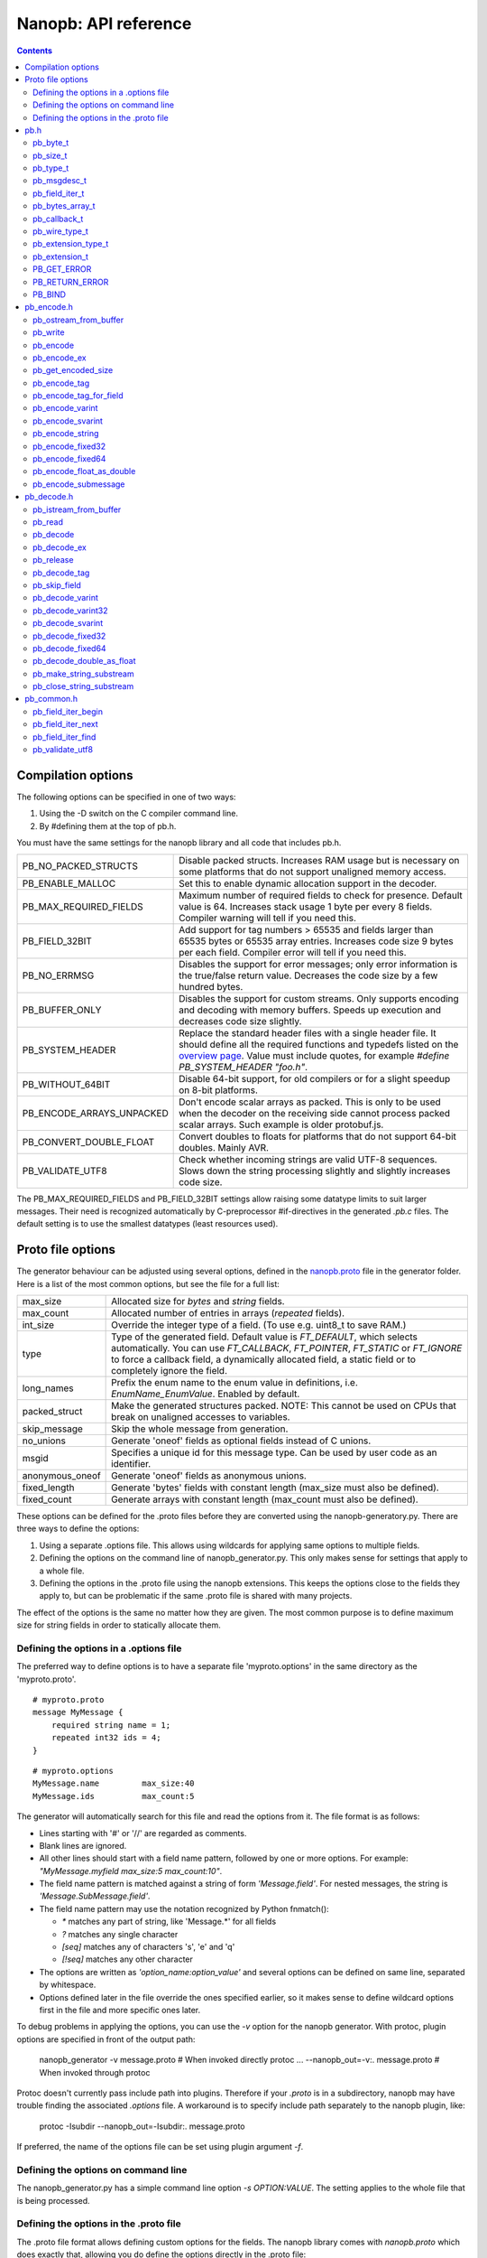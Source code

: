 =====================
Nanopb: API reference
=====================

.. include :: menu.rst

.. contents ::


Compilation options
===================
The following options can be specified in one of two ways:

1. Using the -D switch on the C compiler command line.
2. By #defining them at the top of pb.h.

You must have the same settings for the nanopb library and all code that
includes pb.h.

============================  ================================================
PB_NO_PACKED_STRUCTS           Disable packed structs. Increases RAM usage but
                               is necessary on some platforms that do not
                               support unaligned memory access.
PB_ENABLE_MALLOC               Set this to enable dynamic allocation support
                               in the decoder.
PB_MAX_REQUIRED_FIELDS         Maximum number of required fields to check for
                               presence. Default value is 64. Increases stack
                               usage 1 byte per every 8 fields. Compiler
                               warning will tell if you need this.
PB_FIELD_32BIT                 Add support for tag numbers > 65535 and fields
                               larger than 65535 bytes or 65535 array entries.
                               Increases code size 9 bytes per each field.
                               Compiler error will tell if you need this.
PB_NO_ERRMSG                   Disables the support for error messages; only
                               error information is the true/false return
                               value. Decreases the code size by a few hundred
                               bytes.
PB_BUFFER_ONLY                 Disables the support for custom streams. Only
                               supports encoding and decoding with memory
                               buffers. Speeds up execution and decreases code
                               size slightly.
PB_SYSTEM_HEADER               Replace the standard header files with a single
                               header file. It should define all the required
                               functions and typedefs listed on the
                               `overview page`_. Value must include quotes,
                               for example *#define PB_SYSTEM_HEADER "foo.h"*.
PB_WITHOUT_64BIT               Disable 64-bit support, for old compilers or
                               for a slight speedup on 8-bit platforms.
PB_ENCODE_ARRAYS_UNPACKED      Don't encode scalar arrays as packed.
                               This is only to be used when the decoder on the
                               receiving side cannot process packed scalar
                               arrays. Such example is older protobuf.js.
PB_CONVERT_DOUBLE_FLOAT        Convert doubles to floats for platforms that do
                               not support 64-bit doubles. Mainly AVR.
PB_VALIDATE_UTF8               Check whether incoming strings are valid UTF-8
                               sequences. Slows down the string processing
                               slightly and slightly increases code size.
============================  ================================================

The PB_MAX_REQUIRED_FIELDS and PB_FIELD_32BIT settings allow
raising some datatype limits to suit larger messages. Their need is recognized
automatically by C-preprocessor #if-directives in the generated `.pb.c` files.
The default setting is to use the smallest datatypes (least resources used).

.. _`overview page`: index.html#compiler-requirements


Proto file options
==================
The generator behaviour can be adjusted using several options, defined in the
`nanopb.proto`_ file in the generator folder. Here is a list of the most common
options, but see the file for a full list:

.. _`nanopb.proto`: https://github.com/nanopb/nanopb/blob/master/generator/proto/nanopb.proto

============================  ================================================
max_size                       Allocated size for *bytes* and *string* fields.
max_count                      Allocated number of entries in arrays
                               (*repeated* fields).
int_size                       Override the integer type of a field.
                               (To use e.g. uint8_t to save RAM.)
type                           Type of the generated field. Default value
                               is *FT_DEFAULT*, which selects automatically.
                               You can use *FT_CALLBACK*, *FT_POINTER*,
                               *FT_STATIC* or *FT_IGNORE* to
                               force a callback field, a dynamically
                               allocated field, a static field or to
                               completely ignore the field.
long_names                     Prefix the enum name to the enum value in
                               definitions, i.e. *EnumName_EnumValue*. Enabled
                               by default.
packed_struct                  Make the generated structures packed.
                               NOTE: This cannot be used on CPUs that break
                               on unaligned accesses to variables.
skip_message                   Skip the whole message from generation.
no_unions                      Generate 'oneof' fields as optional fields
                               instead of C unions.
msgid                          Specifies a unique id for this message type.
                               Can be used by user code as an identifier.
anonymous_oneof                Generate 'oneof' fields as anonymous unions.
fixed_length                   Generate 'bytes' fields with constant length
                               (max_size must also be defined).
fixed_count                    Generate arrays with constant length
                               (max_count must also be defined).
============================  ================================================

These options can be defined for the .proto files before they are converted
using the nanopb-generatory.py. There are three ways to define the options:

1. Using a separate .options file. This allows using wildcards for applying
   same options to multiple fields.
2. Defining the options on the command line of nanopb_generator.py.
   This only makes sense for settings that apply to a whole file.
3. Defining the options in the .proto file using the nanopb extensions.
   This keeps the options close to the fields they apply to, but can be
   problematic if the same .proto file is shared with many projects.

The effect of the options is the same no matter how they are given. The most
common purpose is to define maximum size for string fields in order to
statically allocate them.

Defining the options in a .options file
---------------------------------------
The preferred way to define options is to have a separate file
'myproto.options' in the same directory as the 'myproto.proto'. ::

    # myproto.proto
    message MyMessage {
        required string name = 1;
        repeated int32 ids = 4;
    }

::

    # myproto.options
    MyMessage.name         max_size:40
    MyMessage.ids          max_count:5

The generator will automatically search for this file and read the
options from it. The file format is as follows:

* Lines starting with '#' or '//' are regarded as comments.
* Blank lines are ignored.
* All other lines should start with a field name pattern, followed by one or
  more options. For example: *"MyMessage.myfield max_size:5 max_count:10"*.
* The field name pattern is matched against a string of form *'Message.field'*.
  For nested messages, the string is *'Message.SubMessage.field'*.
* The field name pattern may use the notation recognized by Python fnmatch():

  - *\** matches any part of string, like 'Message.\*' for all fields
  - *\?* matches any single character
  - *[seq]* matches any of characters 's', 'e' and 'q'
  - *[!seq]* matches any other character

* The options are written as *'option_name:option_value'* and several options
  can be defined on same line, separated by whitespace.
* Options defined later in the file override the ones specified earlier, so
  it makes sense to define wildcard options first in the file and more specific
  ones later.
  
To debug problems in applying the options, you can use the *-v* option for the
nanopb generator. With protoc, plugin options are specified in front of the output path:

    nanopb_generator -v message.proto           # When invoked directly
    protoc ... --nanopb_out=-v:. message.proto  # When invoked through protoc

Protoc doesn't currently pass include path into plugins. Therefore if your
*.proto* is in a subdirectory, nanopb may have trouble finding the associated
*.options* file. A workaround is to specify include path separately to the
nanopb plugin, like:

    protoc -Isubdir --nanopb_out=-Isubdir:. message.proto
  
If preferred, the name of the options file can be set using plugin argument
*-f*.

Defining the options on command line
------------------------------------
The nanopb_generator.py has a simple command line option *-s OPTION:VALUE*.
The setting applies to the whole file that is being processed.

Defining the options in the .proto file
---------------------------------------
The .proto file format allows defining custom options for the fields.
The nanopb library comes with *nanopb.proto* which does exactly that, allowing
you do define the options directly in the .proto file::

    import "nanopb.proto";
    
    message MyMessage {
        required string name = 1 [(nanopb).max_size = 40];
        repeated int32 ids = 4   [(nanopb).max_count = 5];
    }

A small complication is that you have to set the include path of protoc so that
nanopb.proto can be found. Therefore, to compile a .proto file which uses options, use a
protoc command similar to::

    protoc -Inanopb/generator/proto -I. --nanopb_out=. message.proto

The options can be defined in file, message and field scopes::

    option (nanopb_fileopt).max_size = 20; // File scope
    message Message
    {
        option (nanopb_msgopt).max_size = 30; // Message scope
        required string fieldsize = 1 [(nanopb).max_size = 40]; // Field scope
    }


pb.h
====

pb_byte_t
---------
Type used for storing byte-sized data, such as raw binary input and bytes-type fields. ::

    typedef uint_least8_t pb_byte_t;

For most platforms this is equivalent to `uint8_t`. Some platforms however do not support
8-bit variables, and on those platforms 16 or 32 bits need to be used for each byte.

pb_size_t
---------
Type used for storing tag numbers and sizes of message fields. By default the type is 16-bit::

    typedef uint_least16_t pb_size_t;

If tag numbers or fields larger than 65535 are needed, `PB_FIELD_32BIT` option
can be used to change the type to 32-bit value.

pb_type_t
---------
Type used to store the type of each field, to control the encoder/decoder behaviour. ::

    typedef uint_least8_t pb_type_t;

The low-order nibble of the enumeration values defines the function that can be used for encoding and decoding the field data:

=========================== ===== ================================================
LTYPE identifier            Value Storage format
=========================== ===== ================================================
PB_LTYPE_BOOL               0x00  Boolean.
PB_LTYPE_VARINT             0x01  Integer.
PB_LTYPE_UVARINT            0x02  Unsigned integer.
PB_LTYPE_SVARINT            0x03  Integer, zigzag encoded.
PB_LTYPE_FIXED32            0x04  32-bit integer or floating point.
PB_LTYPE_FIXED64            0x05  64-bit integer or floating point.
PB_LTYPE_BYTES              0x06  Structure with *size_t* field and byte array.
PB_LTYPE_STRING             0x07  Null-terminated string.
PB_LTYPE_SUBMESSAGE         0x08  Submessage structure.
PB_LTYPE_SUBMSG_W_CB        0x09  Submessage with pre-decoding callback.
PB_LTYPE_EXTENSION          0x0A  Point to *pb_extension_t*.
PB_LTYPE_FIXED_LENGTH_BYTES 0x0B  Inline *pb_byte_t* array of fixed size.
=========================== ===== ================================================

The bits 4-5 define whether the field is required, optional or repeated.
There are separate definitions for semantically different modes, even though
some of them share values and are distinguished based on values of other fields:

==================== ===== ================================================
HTYPE identifier     Value Field handling
==================== ===== ================================================
PB_HTYPE_REQUIRED    0x00  Verify that field exists in decoded message.
PB_HTYPE_OPTIONAL    0x10  Use separate *has_<field>* boolean to specify
                           whether the field is present.
PB_HTYPE_SINGULAR    0x10  Proto3 field, which is present when its value is
                           non-zero.
PB_HTYPE_REPEATED    0x20  A repeated field with preallocated array.
                           Separate *<field>_count* for number of items.
PB_HTYPE_FIXARRAY    0x20  A repeated field that has constant length.
PB_HTYPE_ONEOF       0x30  Oneof-field, only one of each group can be present.
==================== ===== ================================================

The bits 6-7 define the how the storage for the field is allocated:

==================== ===== ================================================
ATYPE identifier     Value Allocation method
==================== ===== ================================================
PB_ATYPE_STATIC      0x00  Statically allocated storage in the structure.
PB_ATYPE_POINTER     0x80  Dynamically allocated storage. Struct field contains
                           a pointer to the storage.
PB_ATYPE_CALLBACK    0x40  A field with dynamic storage size. Struct field
                           contains a pointer to a callback function.
==================== ===== ================================================


pb_msgdesc_t
------------
Autogenerated structure that contains information about a message and pointers
to the field descriptors. Use functions defined in `pb_common.h` to process
the field information::

    typedef struct pb_msgdesc_s pb_msgdesc_t;
    struct pb_msgdesc_s {
        pb_size_t field_count;
        const uint32_t *field_info;
        const pb_msgdesc_t * const * submsg_info;
        const pb_byte_t *default_value;

        bool (*field_callback)(pb_istream_t *istream, pb_ostream_t *ostream, const pb_field_iter_t *field);
    };

:field_count:    Total number of fields in the message.
:field_info:     Pointer to compact representation of the field information.
:submsg_info:    Pointer to array of pointers to descriptors for submessages.
:default_value:  Default values for this message as an encoded protobuf message.
:field_callback: Function used to handle all callback fields in this message.
                 By default `pb_default_field_callback()` loads per-field
                 callbacks from a `pb_callback_t` structure.


pb_field_iter_t
---------------
Describes a single structure field with memory position in relation to others.
The field information is stored in a compact format and loaded into `pb_field_iter_t`
by the functions defined in `pb_common.h`. ::

    typedef struct pb_field_iter_s pb_field_iter_t;
    struct pb_field_iter_s {
        const pb_msgdesc_t *descriptor;
        void *message;

        pb_size_t index;
        pb_size_t field_info_index;
        pb_size_t required_field_index;
        pb_size_t submessage_index;

        pb_size_t tag;
        pb_size_t data_size;
        pb_size_t array_size;
        pb_type_t type;

        void *pField;
        void *pData;
        void *pSize;

        const pb_msgdesc_t *submsg_desc;
    };

:descriptor:              Pointer to `pb_msgdesc_t` for the message that contains this field.
:message:                 Pointer to the start of the message structure.
:index:                   Index of the field inside the message
:field_info_index:        Index to the internal `field_info` array
:required_field_index:    Index that counts only the required fields
:submessage_index:        Index that counts only submessages
:tag:                     Tag number defined in `.proto` file for this field.
:data_size:               `sizeof()` of the field in the structure. For repeated fields this is for a single array entry.
:array_size:              Maximum number of items in a statically allocated array.
:type:                    Type (`pb_type_t`_) of the field.
:pField:                  Pointer to the field storage in the structure.
:pData:                   Pointer to data contents. For arrays and pointers this can be different than `pField`.
:pSize:                   Pointer to count or has field, or NULL if this field doesn't have such.
:submsg_desc:             For submessage fields, points to the descriptor for the submessage.

By default `pb_size_t`_ is 16-bit, limiting the sizes and tags to 65535. The limit
can be raised by defining `PB_FIELD_32BIT`.

pb_bytes_array_t
----------------
An byte array with a field for storing the length::

    typedef struct {
        pb_size_t size;
        pb_byte_t bytes[1];
    } pb_bytes_array_t;

In an actual array, the length of *bytes* may be different. The macros
`PB_BYTES_ARRAY_T()` and `PB_BYTES_ARRAY_T_ALLOCSIZE()` are used to allocate
variable length storage for bytes fields.

pb_callback_t
-------------
Part of a message structure, for fields with type PB_HTYPE_CALLBACK::

    typedef struct _pb_callback_t pb_callback_t;
    struct _pb_callback_t {
        union {
            bool (*decode)(pb_istream_t *stream, const pb_field_iter_t *field, void **arg);
            bool (*encode)(pb_ostream_t *stream, const pb_field_iter_t *field, void * const *arg);
        } funcs;
        
        void *arg;
    };

A pointer to the *arg* is passed to the callback when calling.
It can be used to store any information that the callback might need.
Note that this is a double pointer. If you set `field.arg` to point to `&data` in your
main code, in the callback you can access it like this::

    myfunction(*arg);           /* Gives pointer to data as argument */
    myfunction(*(data_t*)*arg); /* Gives value of data as argument */
    *arg = newdata;             /* Alters value of field.arg in structure */

When calling `pb_encode`_, *funcs.encode* is used, and similarly when calling
`pb_decode`_, *funcs.decode* is used. The function pointers are stored in the
same memory location but are of incompatible types.
You can set the function pointer to NULL to skip the field.

pb_wire_type_t
--------------
Protocol Buffers wire types. These are used with `pb_encode_tag`_. ::

    typedef enum {
        PB_WT_VARINT = 0,
        PB_WT_64BIT  = 1,
        PB_WT_STRING = 2,
        PB_WT_32BIT  = 5
    } pb_wire_type_t;

pb_extension_type_t
-------------------
Defines the handler functions and auxiliary data for a field that extends
another message. Usually autogenerated by *nanopb_generator.py*::

    typedef struct {
        bool (*decode)(pb_istream_t *stream, pb_extension_t *extension,
                   uint32_t tag, pb_wire_type_t wire_type);
        bool (*encode)(pb_ostream_t *stream, const pb_extension_t *extension);
        const void *arg;
    } pb_extension_type_t;

In the normal case, the function pointers are *NULL* and the decoder and
encoder use their internal implementations. The internal implementations
assume that *arg* points to a `pb_field_iter_t`_ that describes the field in question.

To implement custom processing of unknown fields, you can provide pointers
to your own functions. Their functionality is mostly the same as for normal
callback fields, except that they get called for any unknown field when decoding.

pb_extension_t
--------------
Ties together the extension field type and the storage for the field value::

    typedef struct {
        const pb_extension_type_t *type;
        void *dest;
        pb_extension_t *next;
        bool found;
    } pb_extension_t;

:type:      Pointer to the structure that defines the callback functions.
:dest:      Pointer to the variable that stores the field value
            (as used by the default extension callback functions.)
:next:      Pointer to the next extension handler, or *NULL*.
:found:     Decoder sets this to true if the extension was found.

PB_GET_ERROR
------------
Get the current error message from a stream, or a placeholder string if
there is no error message::

    #define PB_GET_ERROR(stream) (string expression)

This should be used for printing errors, for example::

    if (!pb_decode(...))
    {
        printf("Decode failed: %s\n", PB_GET_ERROR(stream));
    }

The macro only returns pointers to constant strings (in code memory),
so that there is no need to release the returned pointer.

PB_RETURN_ERROR
---------------
Set the error message and return false::

    #define PB_RETURN_ERROR(stream,msg) (sets error and returns false)

This should be used to handle error conditions inside nanopb functions
and user callback functions::

    if (error_condition)
    {
        PB_RETURN_ERROR(stream, "something went wrong");
    }

The *msg* parameter must be a constant string.

PB_BIND
-------
This macro generates the `pb_msgdesc_t`_ and associated arrays, based on a list
of fields in `X-macro`_ format. ::

    #define PB_BIND(msgname, structname, width) ...

:msgname:    Name of the message type. Expects `msgname_FIELDLIST` macro to exist.
:structname: Name of the C structure to bind to.
:width:      Number of words per field descriptor, or `AUTO` to use minimum size possible.

This macro is automatically invoked inside the autogenerated `.pb.c` files.
User code can also call it to bind message types with custom structures or class types.

.. _`X-macro`: https://en.wikipedia.org/wiki/X_Macro


pb_encode.h
===========

pb_ostream_from_buffer
----------------------
Constructs an output stream for writing into a memory buffer. This is just a helper function, it doesn't do anything you couldn't do yourself in a callback function. It uses an internal callback that stores the pointer in stream *state* field. ::

    pb_ostream_t pb_ostream_from_buffer(pb_byte_t *buf, size_t bufsize);

:buf:           Memory buffer to write into.
:bufsize:       Maximum number of bytes to write.
:returns:       An output stream.

After writing, you can check *stream.bytes_written* to find out how much valid data there is in the buffer.

pb_write
--------
Writes data to an output stream. Always use this function, instead of trying to call stream callback manually. ::

    bool pb_write(pb_ostream_t *stream, const pb_byte_t *buf, size_t count);

:stream:        Output stream to write to.
:buf:           Pointer to buffer with the data to be written.
:count:         Number of bytes to write.
:returns:       True on success, false if maximum length is exceeded or an IO error happens.

If an error happens, *bytes_written* is not incremented. Depending on the callback used, calling pb_write again after it has failed once may be dangerous. Nanopb itself never does this, instead it returns the error to user application. The builtin pb_ostream_from_buffer is safe to call again after failed write.

pb_encode
---------
Encodes the contents of a structure as a protocol buffers message and writes it to output stream. ::

    bool pb_encode(pb_ostream_t *stream, const pb_msgdesc_t *fields, const void *src_struct);

:stream:        Output stream to write to.
:fields:        Message descriptor, usually autogenerated.
:src_struct:    Pointer to the data that will be serialized.
:returns:       True on success, false on IO error, on detectable errors in field description, or if a field encoder returns false.

Normally pb_encode simply walks through the fields description array and serializes each field in turn. However, submessages must be serialized twice: first to calculate their size and then to actually write them to output. This causes some constraints for callback fields, which must return the same data on every call.

pb_encode_ex
-------------------
Encodes the message, with several extended options::

    bool pb_encode_ex(pb_ostream_t *stream, const pb_msgdesc_t *fields, const void *src_struct, unsigned int flags);

:stream:        Output stream to write to.
:fields:        Message descriptor, usually autogenerated.
:src_struct:    Pointer to the data that will be serialized.
:flags:         Extended options, see below.
:returns:       True on success, false on IO error, on detectable errors in field description, or if a field encoder returns false.

The options that can be defined are:

:PB_ENCODE_DELIMITED:      Indicate the length of the message by prefixing with a varint-encoded length. Compatible with *parseDelimitedFrom* in Google's protobuf library.
:PB_ENCODE_NULLTERMINATED: Indicate the length of the message by appending a zero tag value after it. Supported by nanopb decoder, but not by most other protobuf libraries.

pb_get_encoded_size
-------------------
Calculates the length of the encoded message. ::

    bool pb_get_encoded_size(size_t *size, const pb_msgdesc_t *fields, const void *src_struct);

:size:          Calculated size of the encoded message.
:fields:        Message descriptor, usually autogenerated.
:src_struct:    Pointer to the data that will be serialized.
:returns:       True on success, false on detectable errors in field description or if a field encoder returns false.

.. sidebar:: Encoding fields manually

    The functions with names *pb_encode_\** are used when dealing with callback fields. The typical reason for using callbacks is to have an array of unlimited size. In that case, `pb_encode`_ will call your callback function, which in turn will call *pb_encode_\** functions repeatedly to write out values.

    The tag of a field must be encoded separately with `pb_encode_tag_for_field`_. After that, you can call exactly one of the content-writing functions to encode the payload of the field. For repeated fields, you can repeat this process multiple times.

    Writing packed arrays is a little bit more involved: you need to use `pb_encode_tag` and specify `PB_WT_STRING` as the wire type. Then you need to know exactly how much data you are going to write, and use `pb_encode_varint`_ to write out the number of bytes before writing the actual data. Substreams can be used to determine the number of bytes beforehand; see `pb_encode_submessage`_ source code for an example.

pb_encode_tag
-------------
Starts a field in the Protocol Buffers binary format: encodes the field number and the wire type of the data. ::

    bool pb_encode_tag(pb_ostream_t *stream, pb_wire_type_t wiretype, uint32_t field_number);

:stream:        Output stream to write to. 1-5 bytes will be written.
:wiretype:      PB_WT_VARINT, PB_WT_64BIT, PB_WT_STRING or PB_WT_32BIT
:field_number:  Identifier for the field, defined in the .proto file. You can get it from field->tag.
:returns:       True on success, false on IO error.

pb_encode_tag_for_field
-----------------------
Same as `pb_encode_tag`_, except takes the parameters from a *pb_field_iter_t* structure. ::

    bool pb_encode_tag_for_field(pb_ostream_t *stream, const pb_field_iter_t *field);

:stream:        Output stream to write to. 1-5 bytes will be written.
:field:         Field iterator for this field.
:returns:       True on success, false on IO error or unknown field type.

This function only considers the LTYPE of the field. You can use it from your field callbacks, because the source generator writes correct LTYPE also for callback type fields.

Wire type mapping is as follows:

============================================= ============
LTYPEs                                        Wire type
============================================= ============
VARINT, UVARINT, SVARINT                      PB_WT_VARINT
FIXED64                                       PB_WT_64BIT
STRING, BYTES, SUBMESSAGE, FIXED_LENGTH_BYTES PB_WT_STRING
FIXED32                                       PB_WT_32BIT
============================================= ============

pb_encode_varint
----------------
Encodes a signed or unsigned integer in the varint_ format. Works for fields of type `bool`, `enum`, `int32`, `int64`, `uint32` and `uint64`::

    bool pb_encode_varint(pb_ostream_t *stream, uint64_t value);

:stream:        Output stream to write to. 1-10 bytes will be written.
:value:         Value to encode. Just cast e.g. int32_t directly to uint64_t.
:returns:       True on success, false on IO error.

.. _varint: http://code.google.com/apis/protocolbuffers/docs/encoding.html#varints

pb_encode_svarint
-----------------
Encodes a signed integer in the 'zig-zagged' format. Works for fields of type `sint32` and `sint64`::

    bool pb_encode_svarint(pb_ostream_t *stream, int64_t value);

(parameters are the same as for `pb_encode_varint`_

pb_encode_string
----------------
Writes the length of a string as varint and then contents of the string. Works for fields of type `bytes` and `string`::

    bool pb_encode_string(pb_ostream_t *stream, const pb_byte_t *buffer, size_t size);

:stream:        Output stream to write to.
:buffer:        Pointer to string data.
:size:          Number of bytes in the string. Pass `strlen(s)` for strings.
:returns:       True on success, false on IO error.

pb_encode_fixed32
-----------------
Writes 4 bytes to stream and swaps bytes on big-endian architectures. Works for fields of type `fixed32`, `sfixed32` and `float`::

    bool pb_encode_fixed32(pb_ostream_t *stream, const void *value);

:stream:    Output stream to write to.
:value:     Pointer to a 4-bytes large C variable, for example `uint32_t foo;`.
:returns:   True on success, false on IO error.

pb_encode_fixed64
-----------------
Writes 8 bytes to stream and swaps bytes on big-endian architecture. Works for fields of type `fixed64`, `sfixed64` and `double`::

    bool pb_encode_fixed64(pb_ostream_t *stream, const void *value);

:stream:    Output stream to write to.
:value:     Pointer to a 8-bytes large C variable, for example `uint64_t foo;`.
:returns:   True on success, false on IO error.

pb_encode_float_as_double
-------------------------
Encodes a 32-bit `float` value so that it appears like a 64-bit `double` in the
encoded message. This is sometimes needed when platforms like AVR that do not
support need to communicate using a message type that contains `double` fields. ::

    bool pb_encode_float_as_double(pb_ostream_t *stream, float value);

:stream:    Output stream to write to.
:value:     Float value to encode.
:returns:   True on success, false on IO error.

pb_encode_submessage
--------------------
Encodes a submessage field, including the size header for it. Works for fields of any message type::

    bool pb_encode_submessage(pb_ostream_t *stream, const pb_msgdesc_t *fields, const void *src_struct);

:stream:        Output stream to write to.
:fields:        Pointer to the autogenerated message descriptor for the submessage type, e.g. `MyMessage_fields`.
:src:           Pointer to the structure where submessage data is.
:returns:       True on success, false on IO errors, pb_encode errors or if submessage size changes between calls.

In Protocol Buffers format, the submessage size must be written before the submessage contents. Therefore, this function has to encode the submessage twice in order to know the size beforehand.

If the submessage contains callback fields, the callback function might misbehave and write out a different amount of data on the second call. This situation is recognized and *false* is returned, but garbage will be written to the output before the problem is detected.





pb_decode.h
===========

pb_istream_from_buffer
----------------------
Helper function for creating an input stream that reads data from a memory buffer. ::

    pb_istream_t pb_istream_from_buffer(const pb_byte_t *buf, size_t bufsize);

:buf:           Pointer to byte array to read from.
:bufsize:       Size of the byte array.
:returns:       An input stream ready to use.

pb_read
-------
Read data from input stream. Always use this function, don't try to call the stream callback directly. ::

    bool pb_read(pb_istream_t *stream, pb_byte_t *buf, size_t count);

:stream:        Input stream to read from.
:buf:           Buffer to store the data to, or NULL to just read data without storing it anywhere.
:count:         Number of bytes to read.
:returns:       True on success, false if *stream->bytes_left* is less than *count* or if an IO error occurs.

End of file is signalled by *stream->bytes_left* being zero after pb_read returns false.

pb_decode
---------
Read and decode all fields of a structure. Reads until EOF on input stream. ::

    bool pb_decode(pb_istream_t *stream, const pb_msgdesc_t *fields, void *dest_struct);

:stream:        Input stream to read from.
:fields:        Message descriptor, usually autogenerated.
:dest_struct:   Pointer to structure where data will be stored.
:returns:       True on success, false on IO error, on detectable errors in field description, if a field encoder returns false or if a required field is missing.

In Protocol Buffers binary format, EOF is only allowed between fields. If it happens anywhere else, pb_decode will return *false*. If pb_decode returns false, you cannot trust any of the data in the structure.

For optional fields, this function applies the default value and sets *has_<field>* to false if the field is not present.

If *PB_ENABLE_MALLOC* is defined, this function may allocate storage for any pointer type fields.
In this case, you have to call `pb_release`_ to release the memory after you are done with the message.
On error return `pb_decode` will release the memory itself.

pb_decode_ex
------------
Same as `pb_decode`_, but allows extended options. ::

    bool pb_decode_ex(pb_istream_t *stream, const pb_msgdesc_t *fields, void *dest_struct, unsigned int flags);

:stream:        Input stream to read from.
:fields:        Message descriptor, usually autogenerated.
:dest_struct:   Pointer to structure where data will be stored.
:flags:         Extended options, see below
:returns:       True on success, false on IO error, on detectable errors in field description, if a field encoder returns false or if a required field is missing.

The following options can be defined and combined with bitwise `|` operator:

:PB_DECODE_NOINIT:         Do not initialize structure before decoding. This can be used to combine multiple messages, or if you have already initialized the message yourself.
:PB_DECODE_DELIMITED:      Expect a length prefix in varint format before message. The counterpart of `PB_ENCODE_DELIMITED`.
:PB_DECODE_NULLTERMINATED: Expect the message to be terminated with zero tag. The counterpart of `PB_ENCODE_NULLTERMINATED`.

If *PB_ENABLE_MALLOC* is defined, this function may allocate storage for any pointer type fields.
In this case, you have to call `pb_release`_ to release the memory after you are done with the message.
On error return `pb_decode_ex` will release the memory itself.

pb_release
----------
Releases any dynamically allocated fields::

    void pb_release(const pb_msgdesc_t *fields, void *dest_struct);

:fields:        Message descriptor, usually autogenerated.
:dest_struct:   Pointer to structure where data is stored. If NULL, function does nothing.

This function is only available if *PB_ENABLE_MALLOC* is defined. It will release any
pointer type fields in the structure and set the pointers to NULL.

pb_decode_tag
-------------
Decode the tag that comes before field in the protobuf encoding::

    bool pb_decode_tag(pb_istream_t *stream, pb_wire_type_t *wire_type, uint32_t *tag, bool *eof);

:stream:        Input stream to read from.
:wire_type:     Pointer to variable where to store the wire type of the field.
:tag:           Pointer to variable where to store the tag of the field.
:eof:           Pointer to variable where to store end-of-file status.
:returns:       True on success, false on error or EOF.

When the message (stream) ends, this function will return false and set *eof* to true. On other
errors, *eof* will be set to false.

pb_skip_field
-------------
Remove the data for a field from the stream, without actually decoding it::

    bool pb_skip_field(pb_istream_t *stream, pb_wire_type_t wire_type);

:stream:        Input stream to read from.
:wire_type:     Type of field to skip.
:returns:       True on success, false on IO error.

.. sidebar:: Decoding fields manually
    
    The functions with names beginning with *pb_decode_* are used when dealing with callback fields. The typical reason for using callbacks is to have an array of unlimited size. In that case, `pb_decode`_ will call your callback function repeatedly, which can then store the values into e.g. filesystem in the order received in.

    For decoding numeric (including enumerated and boolean) values, use `pb_decode_varint`_, `pb_decode_svarint`_, `pb_decode_fixed32`_ and `pb_decode_fixed64`_. They take a pointer to a 32- or 64-bit C variable, which you may then cast to smaller datatype for storage.

    For decoding strings and bytes fields, the length has already been decoded. You can therefore check the total length in *stream->bytes_left* and read the data using `pb_read`_.

    Finally, for decoding submessages in a callback, simply use `pb_decode`_ and pass it the *SubMessage_fields* descriptor array.

pb_decode_varint
----------------
Read and decode a varint_ encoded integer. ::

    bool pb_decode_varint(pb_istream_t *stream, uint64_t *dest);

:stream:        Input stream to read from. 1-10 bytes will be read.
:dest:          Storage for the decoded integer. Value is undefined on error.
:returns:       True on success, false if value exceeds uint64_t range or an IO error happens.

pb_decode_varint32
------------------
Same as `pb_decode_varint`, but limits the value to 32 bits::

    bool pb_decode_varint32(pb_istream_t *stream, uint32_t *dest);

Parameters are the same as `pb_decode_varint`. This function can be used for
decoding lengths and other commonly occurring elements that you know shouldn't
be larger than 32 bit. It will return an error if the value exceeds the `uint32_t`
datatype.

pb_decode_svarint
-----------------
Similar to `pb_decode_varint`_, except that it performs zigzag-decoding on the value. This corresponds to the Protocol Buffers *sint32* and *sint64* datatypes. ::

    bool pb_decode_svarint(pb_istream_t *stream, int64_t *dest);

(parameters are the same as `pb_decode_varint`_)

pb_decode_fixed32
-----------------
Decode a *fixed32*, *sfixed32* or *float* value. ::

    bool pb_decode_fixed32(pb_istream_t *stream, void *dest);

:stream:        Input stream to read from. 4 bytes will be read.
:dest:          Pointer to destination *int32_t*, *uint32_t* or *float*.
:returns:       True on success, false on IO errors.

This function reads 4 bytes from the input stream.
On big endian architectures, it then reverses the order of the bytes.
Finally, it writes the bytes to *dest*.

pb_decode_fixed64
-----------------
Decode a *fixed64*, *sfixed64* or *double* value. ::

    bool pb_decode_fixed64(pb_istream_t *stream, void *dest);

:stream:        Input stream to read from. 8 bytes will be read.
:dest:          Pointer to destination *int64_t*, *uint64_t* or *double*.
:returns:       True on success, false on IO errors.

Same as `pb_decode_fixed32`_, except this reads 8 bytes.

pb_decode_double_as_float
-------------------------
Decodes a 64-bit `double` value into a 32-bit `float` variable.
Counterpart of `pb_encode_float_as_double`_. ::

    bool pb_decode_double_as_float(pb_istream_t *stream, float *dest);

:stream:        Input stream to read from. 8 bytes will be read.
:dest:          Pointer to destination *float*.
:returns:       True on success, false on IO errors.

pb_make_string_substream
------------------------
Decode the length for a field with wire type *PB_WT_STRING* and create a substream for reading the data. ::

    bool pb_make_string_substream(pb_istream_t *stream, pb_istream_t *substream);

:stream:        Original input stream to read the length and data from.
:substream:     New substream that has limited length. Filled in by the function.
:returns:       True on success, false if reading the length fails.

This function uses `pb_decode_varint`_ to read an integer from the stream. This is interpreted as a number of bytes, and the substream is set up so that its `bytes_left` is initially the same as the length, and its callback function and state the same as the parent stream.

pb_close_string_substream
-------------------------
Close the substream created with `pb_make_string_substream`_. ::

    void pb_close_string_substream(pb_istream_t *stream, pb_istream_t *substream);

:stream:        Original input stream to read the length and data from.
:substream:     Substream to close

This function copies back the state from the substream to the parent stream.
It must be called after done with the substream.



pb_common.h
===========

pb_field_iter_begin
-------------------
Begins iterating over the fields in a message type::

    bool pb_field_iter_begin(pb_field_iter_t *iter, const pb_msgdesc_t *desc, void *message);

:iter:     Pointer to destination `pb_field_iter_t`_ variable.
:desc:     Autogenerated message descriptor.
:message:  Pointer to message structure.
:returns:  True on success, false if the message type has no fields.

pb_field_iter_next
------------------
Advance to the next field in the message::

    bool pb_field_iter_next(pb_field_iter_t *iter);

:iter:      Pointer to `pb_field_iter_t`_ previously initialized by `pb_field_iter_begin`_.
:returns:   True on success, false after last field in the message.

When the last field in the message has been processed, this function will return
false and initialize `iter` back to the first field in the message.

pb_field_iter_find
------------------
Find a field specified by tag number in the message::

    bool pb_field_iter_find(pb_field_iter_t *iter, uint32_t tag);

:iter:      Pointer to `pb_field_iter_t`_ previously initialized by `pb_field_iter_begin`_.
:tag:       Tag number to search for.
:returns:   True if field was found, false otherwise.

This function is functionally identical to calling `pb_field_iter_next()` until
`iter.tag` equals the searched value. Internally this function avoids fully
processing the descriptor for intermediate fields.

pb_validate_utf8
----------------
Validates an UTF8 encoded string::

    bool pb_validate_utf8(const char *s);

:s:         Pointer to beginning of a string.
:returns:   True, if string is valid UTF-8, false otherwise.

The protobuf standard requires that `string` fields only contain valid UTF-8
encoded text, while `bytes` fields can contain arbitrary data. When the
compilation option `PB_VALIDATE_UTF8` is defined, nanopb will automatically
validate strings on both encoding and decoding.

User code can call this function to validate strings in e.g. custom callbacks.
